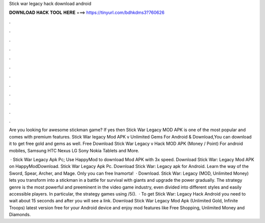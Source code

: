 Stick war legacy hack download android



𝐃𝐎𝐖𝐍𝐋𝐎𝐀𝐃 𝐇𝐀𝐂𝐊 𝐓𝐎𝐎𝐋 𝐇𝐄𝐑𝐄 ===> https://tinyurl.com/bdhkdms3?760626



.



.



.



.



.



.



.



.



.



.



.



.

Are you looking for awesome stickman game? If yes then Stick War Legacy MOD APK is one of the most popular and comes with premium features. Stick War legacy Mod APK v Unlimited Gems For Android & Download,You can download it to get free gold and gems as well. Free Download Stick War Legacy v Hack MOD APK (Money / Point) For android mobiles, Samsung HTC Nexus LG Sony Nokia Tablets and More.

 · Stick War Legacy Apk Pc; Use HappyMod to download Mod APK with 3x speed. Download Stick War: Legacy Mod APK on HappyModDownload. Stick War Legacy Apk Pc. Download Stick War: Legacy apk for Android. Learn the way of the Sword, Spear, Archer, and Mage. Only you can free Inamorta!  · Download. Stick War: Legacy (MOD, Unlimited Money) lets you transform into a stickman in a battle for survival with giants and upgrade the power gradually. The strategy genre is the most powerful and preeminent in the video game industry, even divided into different styles and easily accessible players. In particular, the strategy games using /5().  · To get Stick War: Legacy Hack Android you need to wait about 15 seconds and after you will see a link. Download Stick War Legacy Mod Apk (Unlimited Gold, Infinite Troops) latest version free for your Android device and enjoy mod features like Free Shopping, Unlimited Money and Diamonds.
